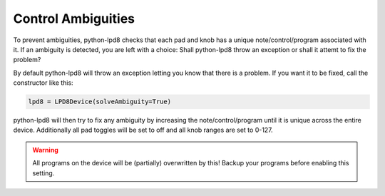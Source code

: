 .. python-lpd8 documentation master file, created by
   sphinx-quickstart on Fri Mar  2 15:49:29 2018.
   You can adapt this file completely to your liking, but it should at least
   contain the root `toctree` directive.

Control Ambiguities
===================
To prevent ambiguities, python-lpd8 checks that each pad and knob has a unique note/control/program associated with it.
If an ambiguity is detected, you are left with a choice: Shall python-lpd8 throw an exception or shall it attemt to fix the problem?

By default python-lpd8 will throw an exception letting you know that there is a problem.
If you want it to be fixed, call the constructor like this:

.. code-block:: python

   lpd8 = LPD8Device(solveAmbiguity=True)

python-lpd8 will then try to fix any ambiguity by increasing the note/control/program until it is unique across the entire device.
Additionally all pad toggles will be set to off and all knob ranges are set to 0-127.

.. warning::

   All programs on the device will be (partially) overwritten by this! Backup your programs before enabling this setting.

